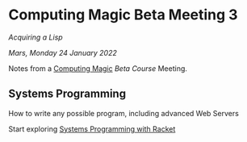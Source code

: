 * Computing Magic Beta Meeting 3
  
/Acquiring a Lisp/
  
/Mars, Monday 24 January 2022/

Notes from a [[https://github.com/GregDavidson/computing-magic][Computing Magic]] [[mars-beta-notes.org][Beta Course]] Meeting.

** Systems Programming

How to write any possible program, including advanced Web Servers

Start exploring [[https://docs.racket-lang.org/more/index.html][Systems Programming with Racket]]
